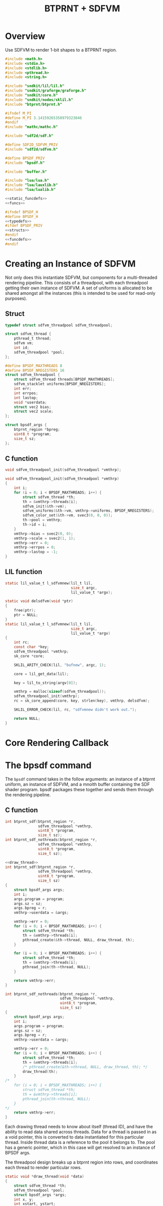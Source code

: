#+TITLE: BTPRNT + SDFVM
* Overview
Use SDFVM to render 1-bit shapes to a BTPRNT region.
#+NAME: bpsdf.c
#+BEGIN_SRC c :tangle core/bpsdf.c
#include <math.h>
#include <stdio.h>
#include <stdlib.h>
#include <pthread.h>
#include <string.h>

#include "sndkit/lil/lil.h"
#include "sndkit/graforge/graforge.h"
#include "sndkit/core.h"
#include "sndkit/nodes/sklil.h"
#include "btprnt/btprnt.h"

#ifndef M_PI
#define M_PI 3.14159265358979323846
#endif
#include "mathc/mathc.h"

#include "sdf2d/sdf.h"

#define SDF2D_SDFVM_PRIV
#include "sdf2d/sdfvm.h"

#define BPSDF_PRIV
#include "bpsdf.h"

#include "buffer.h"

#include "lua/lua.h"
#include "lua/lauxlib.h"
#include "lua/lualib.h"

<<static_funcdefs>>
<<funcs>>
#+END_SRC

#+NAME: bpsdf.h
#+BEGIN_SRC c :tangle core/bpsdf.h
#ifndef BPSDF_H
#define BPSDF_H
<<typedefs>>
#ifdef BPSDF_PRIV
<<structs>>
#endif
<<funcdefs>>
#endif
#+END_SRC
* Creating an Instance of SDFVM
Not only does this instantiate SDFVM, but components for
a multi-threaded rendering pipeline. This consists of a
threadpool, with each threadpool getting their own instance
of SDFVM. A set of uniforms is allocated to be shared
amongst all the instances (this is intended to be used for
read-only purposes).
** Struct
#+NAME: typedefs
#+BEGIN_SRC c
typedef struct sdfvm_threadpool sdfvm_threadpool;
#+END_SRC

#+NAME: structs
#+BEGIN_SRC c
struct sdfvm_thread {
    pthread_t thread;
    sdfvm vm;
    int id;
    sdfvm_threadpool *pool;
};

#define BPSDF_MAXTHREADS 8
#define BPSDF_NREGISTERS 16
struct sdfvm_threadpool {
    struct sdfvm_thread threads[BPSDF_MAXTHREADS];
    sdfvm_stacklet uniforms[BPSDF_NREGISTERS];
    int err;
    int errpos;
    int lastop;
    void *userdata;
    struct vec2 bias;
    struct vec2 scale;
};

struct bpsdf_args {
    btprnt_region *bpreg;
    uint8_t *program;
    size_t sz;
};
#+END_SRC
** C function
#+NAME: funcdefs
#+BEGIN_SRC c
void sdfvm_threadpool_init(sdfvm_threadpool *vmthrp);
#+END_SRC

#+NAME: funcs
#+BEGIN_SRC c
void sdfvm_threadpool_init(sdfvm_threadpool *vmthrp)
{
    int i;
    for (i = 0; i < BPSDF_MAXTHREADS; i++) {
        struct sdfvm_thread *th;
        th = &vmthrp->threads[i];
        sdfvm_init(&th->vm);
        sdfvm_uniforms(&th->vm, vmthrp->uniforms, BPSDF_NREGISTERS);
        sdfvm_color_set(&th->vm, svec3(0, 0, 0));
        th->pool = vmthrp;
        th->id = i;
    }
    vmthrp->bias = svec2(0, 0);
    vmthrp->scale = svec2(1, 1);
    vmthrp->err = 0;
    vmthrp->errpos = 0;
    vmthrp->lastop = -1;
}
#+END_SRC
** LIL function
#+NAME: static_funcdefs
#+BEGIN_SRC c
static lil_value_t l_sdfvmnew(lil_t lil,
                              size_t argc,
                              lil_value_t *argv);
#+END_SRC
#+NAME: funcs
#+BEGIN_SRC c
static void delsdfvm(void *ptr)
{
    free(ptr);
    ptr = NULL;
}
static lil_value_t l_sdfvmnew(lil_t lil,
                              size_t argc,
                              lil_value_t *argv)
{
    int rc;
    const char *key;
    sdfvm_threadpool *vmthrp;
    sk_core *core;

    SKLIL_ARITY_CHECK(lil, "bufnew", argc, 1);

    core = lil_get_data(lil);

    key = lil_to_string(argv[0]);

    vmthrp = malloc(sizeof(sdfvm_threadpool));
    sdfvm_threadpool_init(vmthrp);
    rc = sk_core_append(core, key, strlen(key), vmthrp, delsdfvm);

    SKLIL_ERROR_CHECK(lil, rc, "sdfvmnew didn't work out.");

    return NULL;
}
#+END_SRC
* Core Rendering Callback
* The bpsdf command
The =bpsdf= command takes in the follow arguments:
an instance of a btprnt uniform, an instance
of SDFVM, and a mnolth buffer containing
the SDF shader program. bpsdf packages these together
and sends them through the rendering pipeline.
** C function
#+NAME: funcdefs
#+BEGIN_SRC c
int btprnt_sdf(btprnt_region *r,
               sdfvm_threadpool *vmthrp,
               uint8_t *program,
               size_t sz);
int btprnt_sdf_nothreads(btprnt_region *r,
               sdfvm_threadpool *vmthrp,
               uint8_t *program,
               size_t sz);
#+END_SRC

#+NAME: funcs
#+BEGIN_SRC c
<<draw_thread>>
int btprnt_sdf(btprnt_region *r,
               sdfvm_threadpool *vmthrp,
               uint8_t *program,
               size_t sz)
{
    struct bpsdf_args args;
    int i;
    args.program = program;
    args.sz = sz;
    args.bpreg = r;
    vmthrp->userdata = &args;

    vmthrp->err = 0;
    for (i = 0; i < BPSDF_MAXTHREADS; i++) {
        struct sdfvm_thread *th;
        th = &vmthrp->threads[i];
        pthread_create(&th->thread, NULL, draw_thread, th);
    }

    for (i = 0; i < BPSDF_MAXTHREADS; i++) {
        struct sdfvm_thread *th;
        th = &vmthrp->threads[i];
        pthread_join(th->thread, NULL);
    }

    return vmthrp->err;
}

int btprnt_sdf_nothreads(btprnt_region *r,
                         sdfvm_threadpool *vmthrp,
                         uint8_t *program,
                         size_t sz)
{
    struct bpsdf_args args;
    int i;
    args.program = program;
    args.sz = sz;
    args.bpreg = r;
    vmthrp->userdata = &args;

    vmthrp->err = 0;
    for (i = 0; i < BPSDF_MAXTHREADS; i++) {
        struct sdfvm_thread *th;
        th = &vmthrp->threads[i];
        /* pthread_create(&th->thread, NULL, draw_thread, th); */
        draw_thread(th);
    }
/*
    for (i = 0; i < BPSDF_MAXTHREADS; i++) {
        struct sdfvm_thread *th;
        th = &vmthrp->threads[i];
        pthread_join(th->thread, NULL);
    }
*/
    return vmthrp->err;
}
#+END_SRC

Each drawing thread needs to know about itself (thread ID),
and have the ability to read data shared across threads.
Data for a thread is passed in as a void pointer, this
is converted to data instantiated for this particular
thread. Inside thread data is a reference to the pool it
belongs to. The pool has a generic pointer, which in
this case will get resolved to an instance of BPSDF args.

The threadpool design breaks up a btprnt region into rows,
and coordinates each thread to render particular rows.

#+NAME: draw_thread
#+BEGIN_SRC c
static void *draw_thread(void *data)
{
    struct sdfvm_thread *th;
    sdfvm_threadpool *pool;
    struct bpsdf_args *args;
    int x, y;
    int xstart, ystart;
    int xend, yend;
    int nthreads;
    btprnt_region *reg;
    sdfvm *vm;

    th = (struct sdfvm_thread *)data;
    pool = th->pool;
    args = (struct bpsdf_args *)pool->userdata;
    reg = args->bpreg;
    vm = &th->vm;

    ystart = th->id;
    xstart = 0;
    xend = reg->w;
    yend = reg->h;

    /* hard-coded for now */
    nthreads = BPSDF_MAXTHREADS;

    for (y = ystart; y < yend; y+=nthreads) {
        for(x = xstart; x < xend; x++) {
            float c;
            int bit;
            struct vec2 p, res;
            int rc;

            if (pool->err) break;

            res = svec2(reg->w, reg->h);

            sdfvm_push_vec2(vm, svec2(x, y));
            sdfvm_push_vec2(vm, res);
            sdfvm_normalize(vm);
            sdfvm_pop_vec2(vm, &p);
            p.y = p.y*-1;

            p = svec2_add(p, pool->bias);
            p = svec2_multiply(p, pool->scale);

            c = 1.0;
            sdfvm_point_set(vm, p);
            rc = sdfvm_execute(vm, args->program, args->sz);
            if (rc) {
                pool->err = rc;
                pool->errpos = vm->pos;
                pool->lastop = vm->lastop;
                break;
            }

            if (vm->stackpos > 1) {
                printf("error: stackpos should be 1, it is %d\n",
                    vm->stackpos);
                pool->err = 3;
                break;
            }

            rc = sdfvm_pop_scalar(vm, &c);

            if (rc) {
                pool->err = 2;
                break;
            }

            /* flipped because in btprnt 1 is black, 0 white */
            bit = c < 0.5 ? 1 : 0;
            btprnt_region_draw(reg, x, y, bit);
        }
    }

    return NULL;
}
#+END_SRC
** LIL function
#+NAME: static_funcdefs
#+BEGIN_SRC c
static lil_value_t l_bpsdf(lil_t lil,
                           size_t argc,
                           lil_value_t *argv);
#+END_SRC
#+NAME: funcs
#+BEGIN_SRC c
static lil_value_t l_bpsdf(lil_t lil,
                           size_t argc,
                           lil_value_t *argv)
{
    btprnt_region *reg;
    sdfvm_threadpool *vmthrp;
    mno_buffer *buf;
    sk_core *core;
    void *ud;
    uint8_t *program;
    size_t sz;
    int rc;

    SKLIL_ARITY_CHECK(lil, "bpsdf", argc, 3);
    core = lil_get_data(lil);

    rc = sk_core_generic_pop(core, &ud);
    if (rc) {
        printf("could not get buffer\n");
        return NULL;
    }
    buf = ud;

    rc = sk_core_generic_pop(core, &ud);
    if (rc) {
        printf("could not get sdfvm\n");
        return NULL;
    }
    vmthrp = ud;

    rc = sk_core_generic_pop(core, &ud);
    if (rc) {
        printf("could not get btprnt region\n");
        return NULL;
    }
    reg = ud;

    program = mno_buffer_data(buf);
    sz = mno_buffer_length(buf);
    /* rc = btprnt_sdf(reg, vmthrp, program, sz); */
    /* DEBUG */
    rc = btprnt_sdf_nothreads(reg, vmthrp, program, sz);

    if (rc) {
        printf("bpsdf error code %d, pos %d, lastop %d\n",
            rc, vmthrp->errpos, vmthrp->lastop);
    }

    return NULL;
}
#+END_SRC
* LIL Loader
Loads the =bpsdf= and =sdfvmnew= words.

#+NAME: funcdefs
#+BEGIN_SRC c
void lil_load_bpsdf(lil_t lil);
#+END_SRC

#+NAME: funcs
#+BEGIN_SRC c
void lil_load_bpsdf(lil_t lil)
{
    lil_register(lil, "sdfvmnew", l_sdfvmnew);
    lil_register(lil, "bpsdf", l_bpsdf);
}
#+END_SRC
* Lua Loader
This is really for SDFVM, not specifically bpsdf. If
someday this were to be used for more than btprnt, it'll
be moved out (along with the SDFVM specific code here).

#+NAME: funcs
#+BEGIN_SRC c
<<lua_funcs>>
static const luaL_Reg buffer_lib[] = {
    <<lua_entries>>
    {NULL, NULL}
};

int luaopen_sdfvm(lua_State *L)
{
    luaL_newlib(L, buffer_lib);
    return 1;
}
#+END_SRC
** uniset_scalar
Usage:

#+BEGIN_SRC lua
uniset_scalar(vm, pos, x)
#+END_SRC

Sets the uniform at position =pos= to be scalar value =x=.

#+NAME: lua_entries
#+BEGIN_SRC c
{"uniset_scalar", uniset_scalar_lua},
#+END_SRC

#+NAME: lua_funcs
#+BEGIN_SRC c
static int uniset_scalar_lua(lua_State *L)
{
    sdfvm_threadpool *vmthrp;
    float val;
    int pos;

    vmthrp = lua_touserdata(L, 1);
    pos = lua_tointeger(L, 2);
    val = lua_tonumber(L, 3);

    if (pos < 0 || pos >= BPSDF_NREGISTERS) {
        luaL_error(L, "position out of range: %d", pos);
    }

    vmthrp->uniforms[pos].type = SDFVM_SCALAR;
    vmthrp->uniforms[pos].data.s = val;
    return 0;
}
#+END_SRC
** uniset_vec2
Usage:

#+BEGIN_SRC lua
uniset_vec2(vm, pos, x, y)
#+END_SRC

Sets the uniform at position =pos= to be 2d vector =(x, y)=.

#+NAME: lua_entries
#+BEGIN_SRC c
{"uniset_vec2", uniset_vec2_lua},
#+END_SRC

#+NAME: lua_funcs
#+BEGIN_SRC c
static int uniset_vec2_lua(lua_State *L)
{
    sdfvm_threadpool *vmthrp;
    float x, y;
    int pos;

    vmthrp = lua_touserdata(L, 1);
    pos = lua_tointeger(L, 2);
    x = lua_tonumber(L, 3);
    y = lua_tonumber(L, 4);

    if (pos < 0 || pos >= BPSDF_NREGISTERS) {
        luaL_error(L, "position out of range: %d", pos);
    }

    vmthrp->uniforms[pos].type = SDFVM_VEC2;
    vmthrp->uniforms[pos].data.v2 = svec2(x, y);
    return 0;
}
#+END_SRC
** uniset_vec3
Usage:

#+BEGIN_SRC lua
uniset_vec3(vm, pos, x, y, z)
#+END_SRC

Sets the uniform at position =pos= to be 3d vector =(x, y, z)=.

#+NAME: lua_entries
#+BEGIN_SRC c
{"uniset_vec3", uniset_vec3_lua},
#+END_SRC

#+NAME: lua_funcs
#+BEGIN_SRC c
static int uniset_vec3_lua(lua_State *L)
{
    sdfvm_threadpool *vmthrp;
    float x, y, z;
    int pos;

    vmthrp = lua_touserdata(L, 1);
    pos = lua_tointeger(L, 2);
    x = lua_tonumber(L, 3);
    y = lua_tonumber(L, 4);
    z = lua_tonumber(L, 5);

    if (pos < 0 || pos >= BPSDF_NREGISTERS) {
        luaL_error(L, "position out of range: %d", pos);
    }

    vmthrp->uniforms[pos].type = SDFVM_VEC3;
    vmthrp->uniforms[pos].data.v3 = svec3(x, y, z);
    return 0;
}
#+END_SRC
** bias
Applies a global bias to the renderer
#+NAME: lua_entries
#+BEGIN_SRC c
{"bias", bias_lua},
#+END_SRC

#+NAME: lua_funcs
#+BEGIN_SRC c
static int bias_lua(lua_State *L)
{
    sdfvm_threadpool *vmthrp;
    float x, y;

    vmthrp = lua_touserdata(L, 1);
    x = lua_tonumber(L, 2);
    y = lua_tonumber(L, 3);

    vmthrp->bias = svec2(x, y);

    return 0;
}
#+END_SRC
** scale
Applies a global scale to the renderer
#+NAME: lua_entries
#+BEGIN_SRC c
{"scale", scale_lua},
#+END_SRC

#+NAME: lua_funcs
#+BEGIN_SRC c
static int scale_lua(lua_State *L)
{
    sdfvm_threadpool *vmthrp;
    float x, y;

    vmthrp = lua_touserdata(L, 1);
    x = lua_tonumber(L, 2);
    y = lua_tonumber(L, 3);

    vmthrp->scale = svec2(x, y);

    return 0;
}
#+END_SRC
